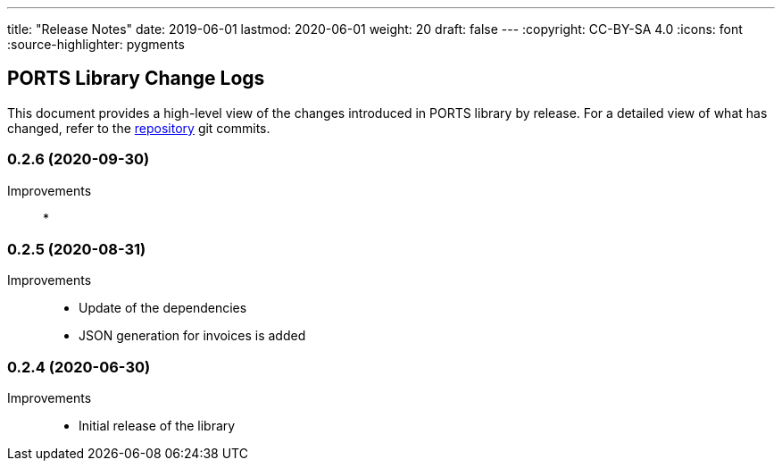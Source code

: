 ---
title: "Release Notes"
date: 2019-06-01
lastmod: 2020-06-01
weight: 20
draft: false
---
:copyright: CC-BY-SA 4.0
:icons: font
:source-highlighter: pygments

== PORTS Library Change Logs

This document provides a high-level view of the changes introduced in PORTS library by release.
For a detailed view of what has changed, refer to the https://bitbucket.org/tangly-team/tangly-os[repository] git commits.

=== 0.2.6 (2020-09-30)

Improvements::

*

=== 0.2.5 (2020-08-31)

Improvements::

* Update of the dependencies
* JSON generation for invoices is added

=== 0.2.4 (2020-06-30)

Improvements::

* Initial release of the library
